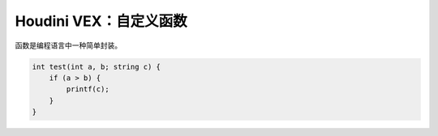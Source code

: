 ==============================
Houdini VEX：自定义函数
==============================

函数是编程语言中一种简单封装。

.. code-block:: python

    int test(int a, b; string c) {
        if (a > b) {
            printf(c);
        }
    }
